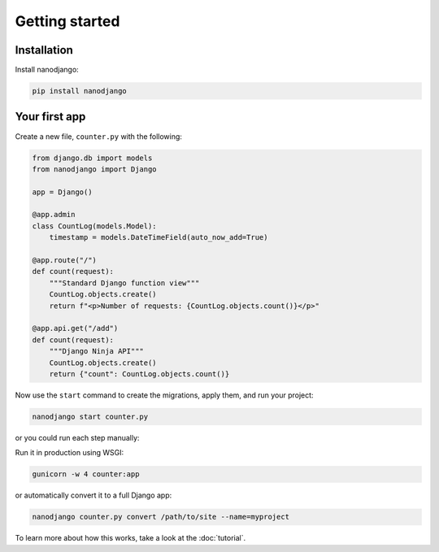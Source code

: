 ===============
Getting started
===============

Installation
============

Install nanodjango:

.. code-block:: bash

    pip install nanodjango



Your first app
==============

Create a new file, ``counter.py`` with the following:

.. code-block:: python

    from django.db import models
    from nanodjango import Django

    app = Django()

    @app.admin
    class CountLog(models.Model):
        timestamp = models.DateTimeField(auto_now_add=True)

    @app.route("/")
    def count(request):
        """Standard Django function view"""
        CountLog.objects.create()
        return f"<p>Number of requests: {CountLog.objects.count()}</p>"

    @app.api.get("/add")
    def count(request):
        """Django Ninja API"""
        CountLog.objects.create()
        return {"count": CountLog.objects.count()}

Now use the ``start`` command to create the migrations, apply them, and run your
project:

.. code-block:: bash

    nanodjango start counter.py

or you could run each step manually:

.. code-block:: bash
    nanodjango run counter.py makemigrations counter
    nanodjango run counter.py migrate
    nanodjango run counter.py createsuperuser
    nanodjango run counter.py

Run it in production using WSGI:

.. code-block:: bash

    gunicorn -w 4 counter:app


or automatically convert it to a full Django app:

.. code-block:: bash

    nanodjango counter.py convert /path/to/site --name=myproject


To learn more about how this works, take a look at the :doc:`tutorial`.
